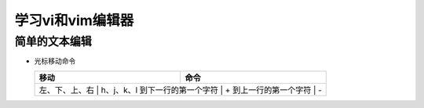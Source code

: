 .. SPDX-License-Identifier: MIT

====================
学习vi和vim编辑器
====================

简单的文本编辑
---------------

- 光标移动命令
  
  +----------------+----------------+
  |  移动          |     命令       |
  +================+================+
  | 左、下、上、右 | h、j、k、l     |
  | 到下一行的第一个字符 | +        | 
  | 到上一行的第一个字符 | -        |
  +----------------+----------------+
